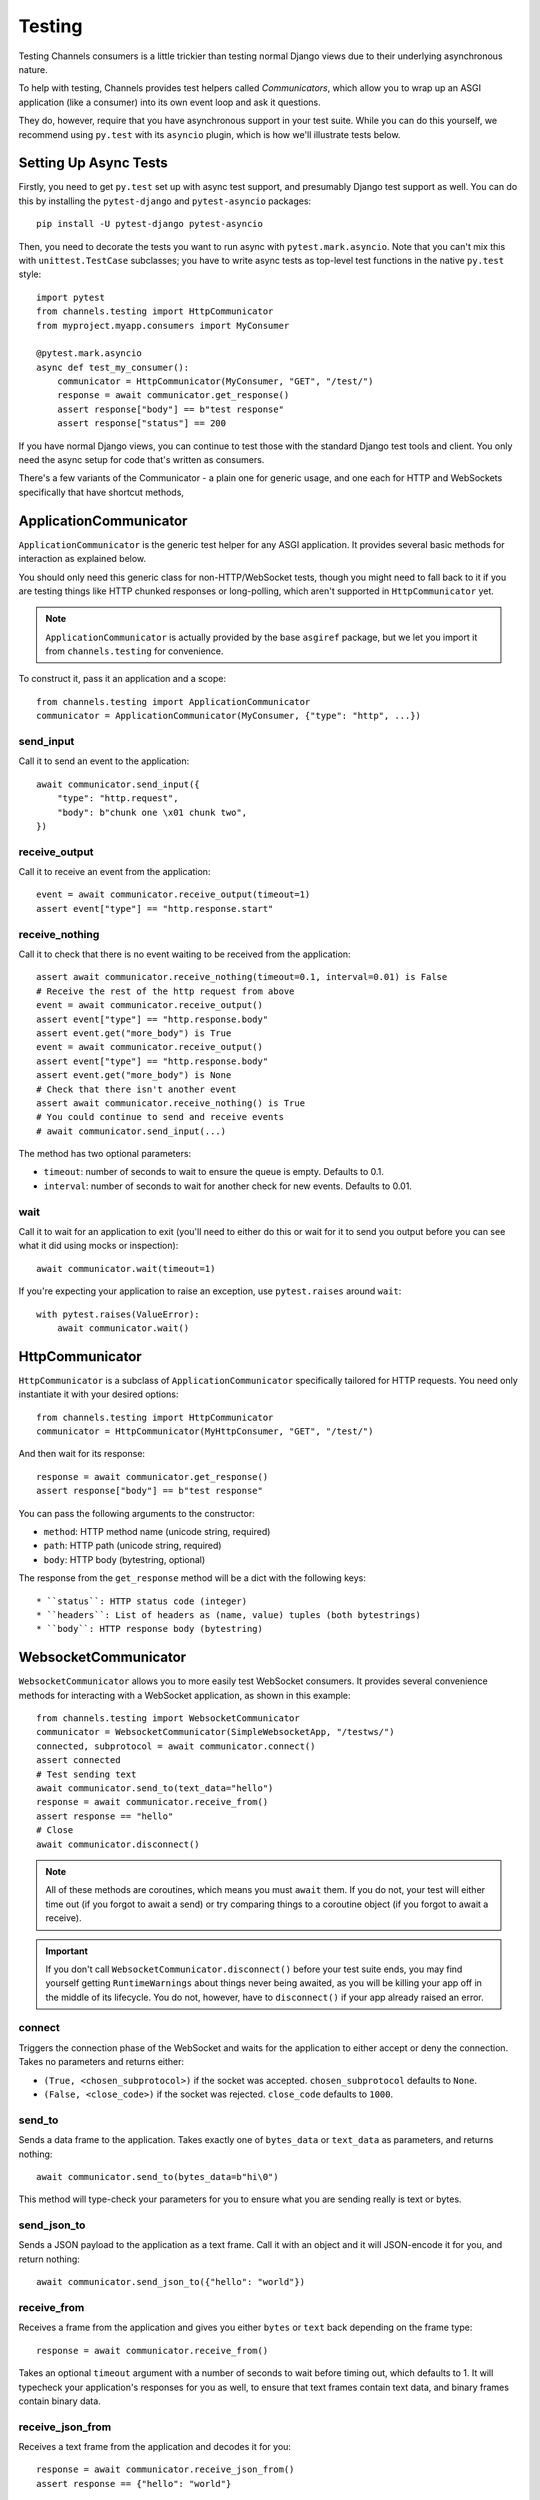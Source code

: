 Testing
=======

Testing Channels consumers is a little trickier than testing normal Django
views due to their underlying asynchronous nature.

To help with testing, Channels provides test helpers called *Communicators*,
which allow you to wrap up an ASGI application (like a consumer) into its own
event loop and ask it questions.

They do, however, require that you have asynchronous support in your test suite.
While you can do this yourself, we recommend using ``py.test`` with its ``asyncio``
plugin, which is how we'll illustrate tests below.


Setting Up Async Tests
----------------------

Firstly, you need to get ``py.test`` set up with async test support, and
presumably Django test support as well. You can do this by installing the
``pytest-django`` and ``pytest-asyncio`` packages::

    pip install -U pytest-django pytest-asyncio

Then, you need to decorate the tests you want to run async with
``pytest.mark.asyncio``. Note that you can't mix this with ``unittest.TestCase``
subclasses; you have to write async tests as top-level test functions in the
native ``py.test`` style::

    import pytest
    from channels.testing import HttpCommunicator
    from myproject.myapp.consumers import MyConsumer

    @pytest.mark.asyncio
    async def test_my_consumer():
        communicator = HttpCommunicator(MyConsumer, "GET", "/test/")
        response = await communicator.get_response()
        assert response["body"] == b"test response"
        assert response["status"] == 200

If you have normal Django views, you can continue to test those with the
standard Django test tools and client. You only need the async setup for
code that's written as consumers.

There's a few variants of the Communicator - a plain one for generic usage,
and one each for HTTP and WebSockets specifically that have shortcut methods,


ApplicationCommunicator
-----------------------

``ApplicationCommunicator`` is the generic test helper for any ASGI application.
It provides several basic methods for interaction as explained below.

You should only need this generic class for non-HTTP/WebSocket tests, though
you might need to fall back to it if you are testing things like HTTP chunked
responses or long-polling, which aren't supported in ``HttpCommunicator`` yet.

.. note::
    ``ApplicationCommunicator`` is actually provided by the base ``asgiref``
    package, but we let you import it from ``channels.testing`` for convenience.

To construct it, pass it an application and a scope::

    from channels.testing import ApplicationCommunicator
    communicator = ApplicationCommunicator(MyConsumer, {"type": "http", ...})

send_input
~~~~~~~~~~

Call it to send an event to the application::

    await communicator.send_input({
        "type": "http.request",
        "body": b"chunk one \x01 chunk two",
    })

receive_output
~~~~~~~~~~~~~~

Call it to receive an event from the application::

    event = await communicator.receive_output(timeout=1)
    assert event["type"] == "http.response.start"

.. _application_communicator-receive_nothing:

receive_nothing
~~~~~~~~~~~~~~~

Call it to check that there is no event waiting to be received from the
application::

    assert await communicator.receive_nothing(timeout=0.1, interval=0.01) is False
    # Receive the rest of the http request from above
    event = await communicator.receive_output()
    assert event["type"] == "http.response.body"
    assert event.get("more_body") is True
    event = await communicator.receive_output()
    assert event["type"] == "http.response.body"
    assert event.get("more_body") is None
    # Check that there isn't another event
    assert await communicator.receive_nothing() is True
    # You could continue to send and receive events
    # await communicator.send_input(...)

The method has two optional parameters:

* ``timeout``: number of seconds to wait to ensure the queue is empty. Defaults
  to 0.1.
* ``interval``: number of seconds to wait for another check for new events.
  Defaults to 0.01.

wait
~~~~

Call it to wait for an application to exit (you'll need to either do this or wait for
it to send you output before you can see what it did using mocks or inspection)::

    await communicator.wait(timeout=1)

If you're expecting your application to raise an exception, use ``pytest.raises``
around ``wait``::

    with pytest.raises(ValueError):
        await communicator.wait()


HttpCommunicator
----------------

``HttpCommunicator`` is a subclass of ``ApplicationCommunicator`` specifically
tailored for HTTP requests. You need only instantiate it with your desired
options::

    from channels.testing import HttpCommunicator
    communicator = HttpCommunicator(MyHttpConsumer, "GET", "/test/")

And then wait for its response::

    response = await communicator.get_response()
    assert response["body"] == b"test response"

You can pass the following arguments to the constructor:

* ``method``: HTTP method name (unicode string, required)
* ``path``: HTTP path (unicode string, required)
* ``body``: HTTP body (bytestring, optional)

The response from the ``get_response`` method will be a dict with the following
keys::

* ``status``: HTTP status code (integer)
* ``headers``: List of headers as (name, value) tuples (both bytestrings)
* ``body``: HTTP response body (bytestring)


WebsocketCommunicator
---------------------

``WebsocketCommunicator`` allows you to more easily test WebSocket consumers.
It provides several convenience methods for interacting with a WebSocket
application, as shown in this example::

    from channels.testing import WebsocketCommunicator
    communicator = WebsocketCommunicator(SimpleWebsocketApp, "/testws/")
    connected, subprotocol = await communicator.connect()
    assert connected
    # Test sending text
    await communicator.send_to(text_data="hello")
    response = await communicator.receive_from()
    assert response == "hello"
    # Close
    await communicator.disconnect()

.. note::

    All of these methods are coroutines, which means you must ``await`` them.
    If you do not, your test will either time out (if you forgot to await a
    send) or try comparing things to a coroutine object (if you forgot to
    await a receive).

.. important::

    If you don't call ``WebsocketCommunicator.disconnect()`` before your test
    suite ends, you may find yourself getting ``RuntimeWarnings`` about
    things never being awaited, as you will be killing your app off in the
    middle of its lifecycle. You do not, however, have to ``disconnect()`` if
    your app already raised an error.

connect
~~~~~~~

Triggers the connection phase of the WebSocket and waits for the application
to either accept or deny the connection. Takes no parameters and returns
either:

* ``(True, <chosen_subprotocol>)`` if the socket was accepted.
  ``chosen_subprotocol`` defaults to ``None``.
* ``(False, <close_code>)`` if the socket was rejected.
  ``close_code`` defaults to ``1000``.

send_to
~~~~~~~

Sends a data frame to the application. Takes exactly one of ``bytes_data``
or ``text_data`` as parameters, and returns nothing::

    await communicator.send_to(bytes_data=b"hi\0")

This method will type-check your parameters for you to ensure what you are
sending really is text or bytes.

send_json_to
~~~~~~~~~~~~

Sends a JSON payload to the application as a text frame. Call it with
an object and it will JSON-encode it for you, and return nothing::

    await communicator.send_json_to({"hello": "world"})

receive_from
~~~~~~~~~~~~

Receives a frame from the application and gives you either ``bytes`` or
``text`` back depending on the frame type::

    response = await communicator.receive_from()

Takes an optional ``timeout`` argument with a number of seconds to wait before
timing out, which defaults to 1. It will typecheck your application's responses
for you as well, to ensure that text frames contain text data, and binary
frames contain binary data.

receive_json_from
~~~~~~~~~~~~~~~~~

Receives a text frame from the application and decodes it for you::

    response = await communicator.receive_json_from()
    assert response == {"hello": "world"}

Takes an optional ``timeout`` argument with a number of seconds to wait before
timing out, which defaults to 1.

receive_nothing
~~~~~~~~~~~~~~~

Checks that there is no frame waiting to be received from the application. For
details see
:ref:`ApplicationCommunicator <application_communicator-receive_nothing>`.

disconnect
~~~~~~~~~~

Closes the socket from the client side. Takes nothing and returns nothing.

You do not need to call this if the application instance you're testing already
exited (for example, if it errored), but if you do call it, it will just
silently return control to you.


ChannelsLiveServerTestCase
--------------------------

If you just want to run standard Selenium or other tests that require a
webserver to be running for external programs, you can use
``ChannelsLiveServerTestCase``, which is a drop-in replacement for the
standard Django ``LiveServerTestCase``::

    from channels.testing import ChannelsLiveServerTestCase

    class SomeLiveTests(ChannelsLiveServerTestCase):

        def test_live_stuff(self):
            call_external_testing_thing(self.live_server_url)

.. note::

    You can't use an in-memory database for your live tests. Therefore
    include a test database file name in your settings to tell Django to
    use a file database if you use SQLite::

        DATABASES = {
            "default": {
                "ENGINE": "django.db.backends.sqlite3",
                "NAME": os.path.join(BASE_DIR, "db.sqlite3"),
                "TEST": {
                    "NAME": os.path.join(BASE_DIR, "db_test.sqlite3"),
                },
            },
        }

serve_static
~~~~~~~~~~~~

Subclass ``ChannelsLiveServerTestCase`` with ``serve_static = True`` in order
to serve static files (comparable to Django's ``StaticLiveServerTestCase``, you
don't need to run collectstatic before or as a part of your tests setup).
